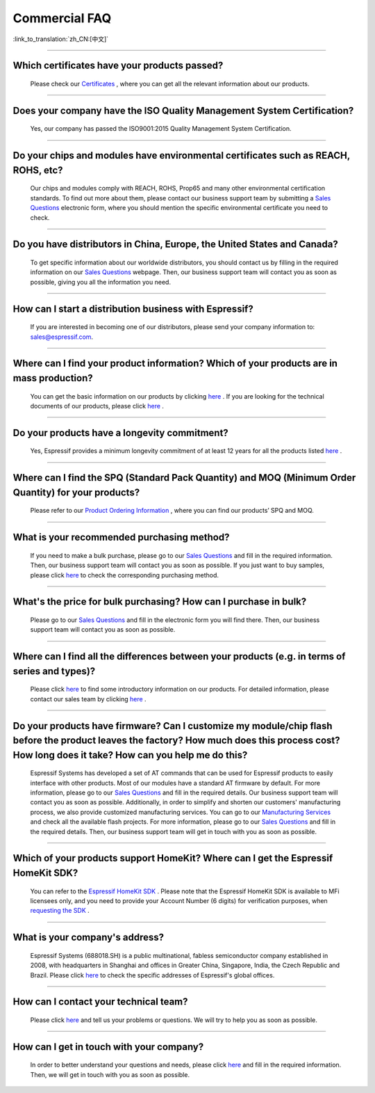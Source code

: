 Commercial FAQ
==============

:link_to_translation:`zh_CN:[中文]`

.. raw:: html

   <style>
   body {counter-reset: h2}
     h2 {counter-reset: h3}
     h2:before {counter-increment: h2; content: counter(h2) ". "}
     h3:before {counter-increment: h3; content: counter(h2) "." counter(h3) ". "}
     h2.nocount:before, h3.nocount:before, { content: ""; counter-increment: none }
   </style>

--------------

Which certificates have your products passed?
----------------------------------------------

  Please check our `Certificates <https://www.espressif.com/en/support/documents/certificates>`__ , where you can get all the relevant information about our products.

--------------

Does your company have the ISO Quality Management System Certification?
------------------------------------------------------------------------

  Yes, our company has passed the ISO9001:2015 Quality Management System Certification.

--------------

Do your chips and modules have environmental certificates such as REACH, ROHS, etc?
------------------------------------------------------------------------------------
  
  Our chips and modules comply with REACH, ROHS, Prop65 and many other environmental certification standards. To find out more about them, please contact our business support team by submitting a `Sales Questions <https://www.espressif.com/en/contact-us/sales-questions>`__  electronic form, where you should mention the specific environmental certificate you need to check.

--------------

Do you have distributors in China, Europe, the United States and Canada?
-------------------------------------------------------------------------
  
  To get specific information about our worldwide distributors, you should contact us by filling in the required information on our `Sales Questions <https://www.espressif.com/en/contact-us/sales-questions>`__ webpage. Then, our business support team will contact you as soon as possible, giving you all the information you need.

--------------

How can I start a distribution business with Espressif?
--------------------------------------------------------
  
  If you are interested in becoming one of our distributors, please send your company information to: sales@espressif.com.

--------------

Where can I find your product information? Which of your products are in mass production?
------------------------------------------------------------------------------------------
  
  You can get the basic information on our products by clicking `here <https://www.espressif.com/en/support/documents/technical-documents?keys=&field_download_document_type_tid%5B%5D=504>`__ . If you are looking for the technical documents of our products, please click `here <https://www.espressif.com/en/support/documents/technical-documents>`__ .

--------------

Do your products have a longevity commitment?
----------------------------------------------
  
  Yes, Espressif provides a minimum longevity commitment of at least 12 years for all the products listed `here <https://www.espressif.com/en/products/longevity-commitment>`__ .

--------------

Where can I find the SPQ (Standard Pack Quantity) and MOQ (Minimum Order Quantity) for your products?
------------------------------------------------------------------------------------------------------

  Please refer to our `Product Ordering Information <https://www.espressif.com/sites/default/files/documentation/espressif_products_ordering_information_en.pdf>`__ , where you can find our products’ SPQ and MOQ.

--------------

What is your recommended purchasing method?
--------------------------------------------

  If you need to make a bulk purchase, please go to our `Sales Questions <https://www.espressif.com/en/contact-us/sales-questions>`__ and fill in the required information. Then, our business support team will contact you as soon as possible.
  If you just want to buy samples, please click `here <https://www.espressif.com/en/contact-us/get-sample>`__ to check the corresponding purchasing method.

--------------

What's the price for bulk purchasing? How can I purchase in bulk?
------------------------------------------------------------------

  Please go to our `Sales Questions <https://www.espressif.com/en/contact-us/sales-questions>`__ and fill in the electronic form you will find there. Then, our business support team will contact you as soon as possible.

--------------

Where can I find all the differences between your products (e.g. in terms of series and types)?
------------------------------------------------------------------------------------------------
  
  Please click `here <https://www.espressif.com/en/products/hardware>`__ to find some introductory information on our products. For detailed information, please contact our sales team by clicking `here <https://www.espressif.com/en/contact-us/sales-questions>`__ .

--------------

Do your products have firmware? Can I customize my module/chip flash before the product leaves the factory? How much does this process cost? How long does it take? How can you help me do this?
--------------------------------------------------------------------------------------------------------------------------------------------------------------------------------------------------

  Espressif Systems has developed a set of AT commands that can be used for Espressif products to easily interface with other products. Most of our modules have a standard AT firmware by default. For more information, please go to our `Sales Questions <https://www.espressif.com/en/contact-us/sales-questions>`__ and fill in the required details. Our business support team will contact you as soon as possible.
  Additionally, in order to simplify and shorten our customers' manufacturing process, we also provide customized manufacturing services. You can go to our `Manufacturing Services <https://www.espressif.com/en/products/services/manufacturing-services>`__ and check all the available flash projects. For more information, please go to our `Sales Questions <https://www.espressif.com/en/contact-us/sales-questions>`__ and fill in the required details. Then, our business support team will get in touch with you as soon as possible.

--------------

Which of your products support HomeKit? Where can I get the Espressif HomeKit SDK?
-----------------------------------------------------------------------------------

  You can refer to the `Espressif HomeKit SDK <https://www.espressif.com/en/products/sdks/esp-homekit-sdk>`__ . Please note that the Espressif HomeKit SDK is available to MFi licensees only, and you need to provide your Account Number (6 digits) for verification purposes, when `requesting the SDK <https://www.espressif.com/en/contact-us/sales-questions>`__ .

--------------

What is your company's address?
--------------------------------

  Espressif Systems (688018.SH) is a public multinational, fabless semiconductor company established in 2008, with headquarters in Shanghai and offices in Greater China, Singapore, India, the Czech Republic and Brazil. Please click `here <https://www.espressif.com/en/join-us/people-at-espressif>`__ to check the specific addresses of Espressif's global offices.

--------------

How can I contact your technical team?
---------------------------------------

  Please click `here <https://www.espressif.com/en/contact-us/technical-inquiries>`__ and tell us your problems or questions. We will try to help you as soon as possible.

--------------

How can I get in touch with your company?
------------------------------------------

  In order to better understand your questions and needs, please click `here <https://www.espressif.com/en/contact-us/sales-questions>`__ and fill in the required information. Then, we will get in touch with you as soon as possible.
